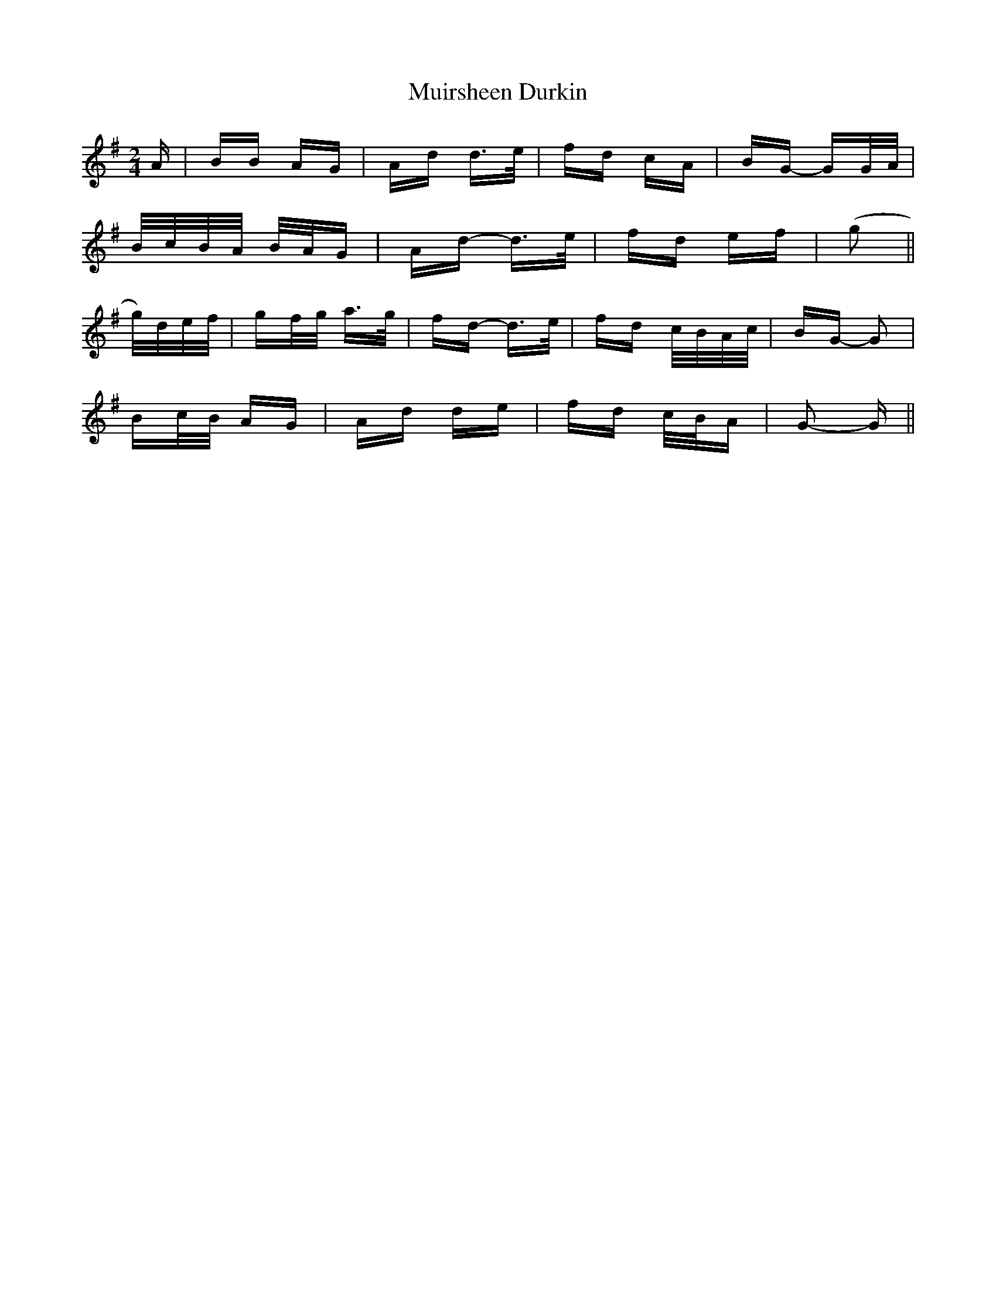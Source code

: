 X: 28397
T: Muirsheen Durkin
R: polka
M: 2/4
K: Gmajor
A|BB AG|Ad d>e|fd cA|BG- GG/A/|
B/c/B/A/ B/A/G|Ad- d>e|fd ef|(g2||
g/)d/e/f/|gf/g/ a>g|fd- d>e|fd c/B/A/c/|BG- G2|
Bc/B/ AG|Ad de|fd c/B/A|G2- G||

